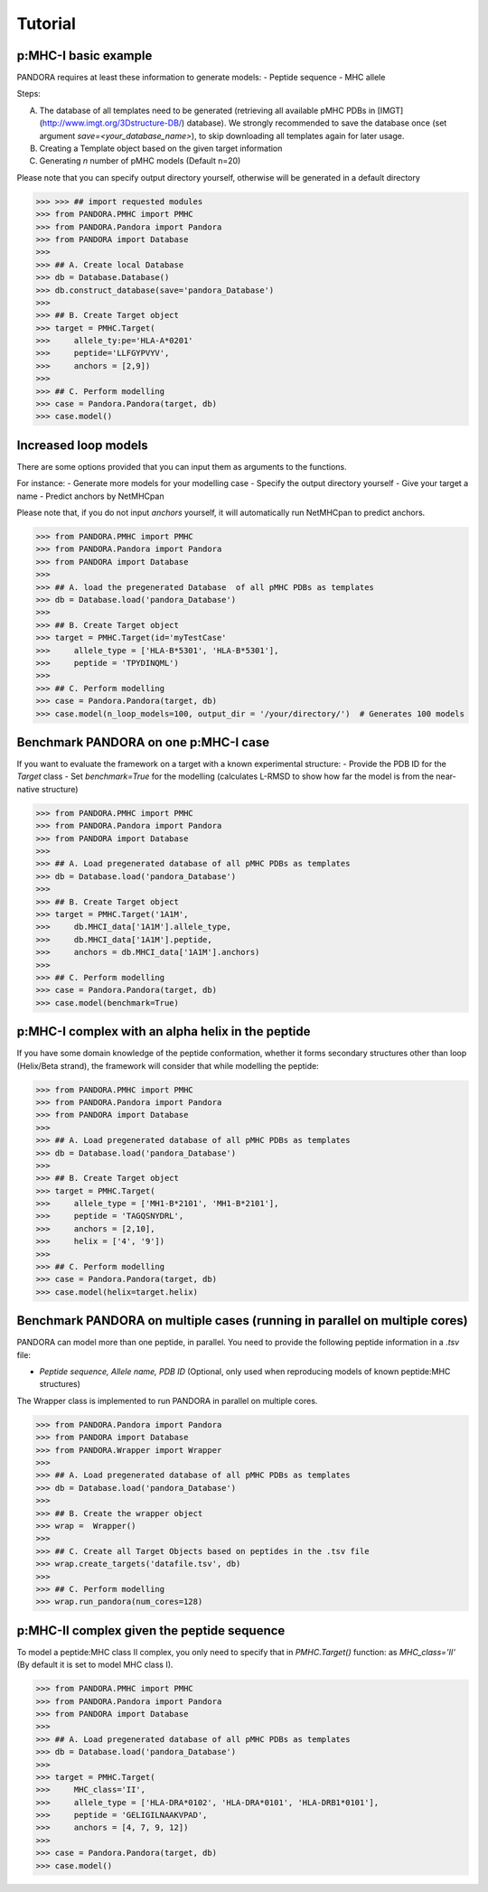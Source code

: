 Tutorial
========


p:MHC-I basic example
--------------------------------

PANDORA requires at least these information to generate models:
- Peptide sequence
- MHC allele

Steps:

A. The database of all templates need to be generated (retrieving all available pMHC PDBs in [IMGT](http://www.imgt.org/3Dstructure-DB/) database).
   We strongly recommended to save the database once (set argument *save=<your_database_name>*), to skip downloading all templates again for later usage.

B. Creating a Template object based on the given target information

C. Generating *n* number of pMHC models (Default n=20)

Please note that you can specify output directory yourself, otherwise will be generated in a default directory

>>> >>> ## import requested modules
>>> from PANDORA.PMHC import PMHC
>>> from PANDORA.Pandora import Pandora
>>> from PANDORA import Database
>>>
>>> ## A. Create local Database
>>> db = Database.Database()
>>> db.construct_database(save='pandora_Database')
>>>
>>> ## B. Create Target object
>>> target = PMHC.Target(
>>>     allele_ty:pe='HLA-A*0201'
>>>     peptide='LLFGYPVYV',
>>>     anchors = [2,9])
>>>
>>> ## C. Perform modelling
>>> case = Pandora.Pandora(target, db)
>>> case.model()

Increased loop models
--------------------------------

There are some options provided that you can input them as arguments to the functions.

For instance:
- Generate more models for your modelling case
- Specify the output directory yourself
- Give your target a name
- Predict anchors by NetMHCpan

Please note that, if you do not input *anchors* yourself, it will automatically run NetMHCpan to predict anchors.


>>> from PANDORA.PMHC import PMHC
>>> from PANDORA.Pandora import Pandora
>>> from PANDORA import Database
>>>
>>> ## A. load the pregenerated Database  of all pMHC PDBs as templates
>>> db = Database.load('pandora_Database')
>>>
>>> ## B. Create Target object
>>> target = PMHC.Target(id='myTestCase'
>>>     allele_type = ['HLA-B*5301', 'HLA-B*5301'],
>>>     peptide = 'TPYDINQML')
>>>
>>> ## C. Perform modelling
>>> case = Pandora.Pandora(target, db)
>>> case.model(n_loop_models=100, output_dir = '/your/directory/')  # Generates 100 models


Benchmark PANDORA on one p:MHC-I case
-------------------------------------

If you want to evaluate the framework on a target with a known experimental structure:
- Provide the PDB ID for the *Target* class
- Set *benchmark=True* for the modelling
(calculates L-RMSD to show how far the model is from the near-native structure)

>>> from PANDORA.PMHC import PMHC
>>> from PANDORA.Pandora import Pandora
>>> from PANDORA import Database
>>>
>>> ## A. Load pregenerated database of all pMHC PDBs as templates
>>> db = Database.load('pandora_Database')
>>>
>>> ## B. Create Target object
>>> target = PMHC.Target('1A1M',
>>>     db.MHCI_data['1A1M'].allele_type,
>>>     db.MHCI_data['1A1M'].peptide,
>>>     anchors = db.MHCI_data['1A1M'].anchors)
>>>
>>> ## C. Perform modelling
>>> case = Pandora.Pandora(target, db)
>>> case.model(benchmark=True)

p:MHC-I complex with an alpha helix in the peptide
--------------------------------------------------

If you have some domain knowledge of the peptide conformation, whether it forms secondary structures other than loop (Helix/Beta strand), the framework will consider that while modelling the peptide:


>>> from PANDORA.PMHC import PMHC
>>> from PANDORA.Pandora import Pandora
>>> from PANDORA import Database
>>>
>>> ## A. Load pregenerated database of all pMHC PDBs as templates
>>> db = Database.load('pandora_Database')
>>>
>>> ## B. Create Target object
>>> target = PMHC.Target(
>>>     allele_type = ['MH1-B*2101', 'MH1-B*2101'],
>>>     peptide = 'TAGQSNYDRL',
>>>     anchors = [2,10],
>>>     helix = ['4', '9'])
>>>
>>> ## C. Perform modelling
>>> case = Pandora.Pandora(target, db)
>>> case.model(helix=target.helix)


Benchmark PANDORA on multiple cases (running in parallel on multiple cores)
---------------------------------------------------------------------------

PANDORA can model more than one peptide, in parallel. You need to provide the following peptide information in a *.tsv* file:

- *Peptide sequence,  Allele name, PDB ID* (Optional, only used when reproducing models of known peptide:MHC structures)

The Wrapper class is implemented to run PANDORA in parallel on multiple cores.


>>> from PANDORA.Pandora import Pandora
>>> from PANDORA import Database
>>> from PANDORA.Wrapper import Wrapper
>>>
>>> ## A. Load pregenerated database of all pMHC PDBs as templates
>>> db = Database.load('pandora_Database')
>>>
>>> ## B. Create the wrapper object
>>> wrap =  Wrapper()
>>>
>>> ## C. Create all Target Objects based on peptides in the .tsv file
>>> wrap.create_targets('datafile.tsv', db)
>>>
>>> ## C. Perform modelling
>>> wrap.run_pandora(num_cores=128)


p:MHC-II complex given the peptide sequence
-------------------------------------------

To model a peptide:MHC class II complex, you only need to specify that in *PMHC.Target()* function: as *MHC_class='II'* (By default it is set to model MHC class I).


>>> from PANDORA.PMHC import PMHC
>>> from PANDORA.Pandora import Pandora
>>> from PANDORA import Database
>>>
>>> ## A. Load pregenerated database of all pMHC PDBs as templates
>>> db = Database.load('pandora_Database')
>>>
>>> target = PMHC.Target(
>>>     MHC_class='II',
>>>     allele_type = ['HLA-DRA*0102', 'HLA-DRA*0101', 'HLA-DRB1*0101'],
>>>     peptide = 'GELIGILNAAKVPAD',
>>>     anchors = [4, 7, 9, 12])
>>>
>>> case = Pandora.Pandora(target, db)
>>> case.model()
